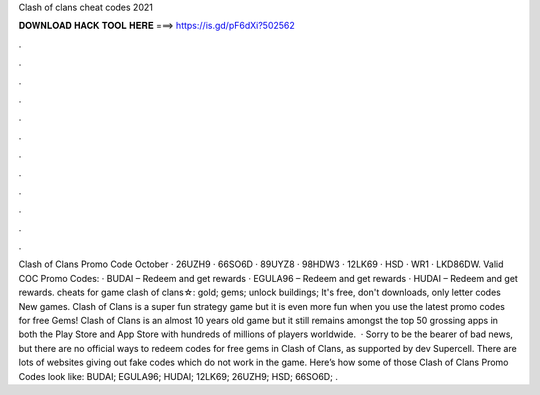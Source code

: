 Clash of clans cheat codes 2021

𝐃𝐎𝐖𝐍𝐋𝐎𝐀𝐃 𝐇𝐀𝐂𝐊 𝐓𝐎𝐎𝐋 𝐇𝐄𝐑𝐄 ===> https://is.gd/pF6dXi?502562

.

.

.

.

.

.

.

.

.

.

.

.

Clash of Clans Promo Code October · 26UZH9 · 66SO6D · 89UYZ8 · 98HDW3 · 12LK69 · HSD · WR1 · LKD86DW. Valid COC Promo Codes: · BUDAI – Redeem and get rewards · EGULA96 – Redeem and get rewards · HUDAI – Redeem and get rewards. cheats for game clash of clans☆: gold; gems; unlock buildings; It's free, don't downloads, only letter codes New games. Clash of Clans is a super fun strategy game but it is even more fun when you use the latest promo codes for free Gems! Clash of Clans is an almost 10 years old game but it still remains amongst the top 50 grossing apps in both the Play Store and App Store with hundreds of millions of players worldwide.  · Sorry to be the bearer of bad news, but there are no official ways to redeem codes for free gems in Clash of Clans, as supported by dev Supercell. There are lots of websites giving out fake codes which do not work in the game. Here’s how some of those Clash of Clans Promo Codes look like: BUDAI; EGULA96; HUDAI; 12LK69; 26UZH9; HSD; 66SO6D; .